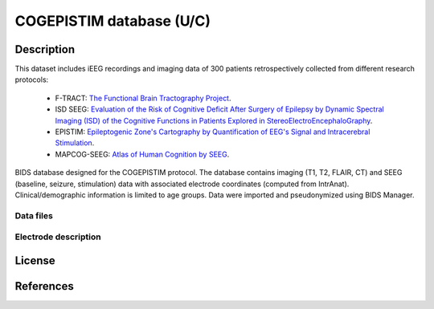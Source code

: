 COGEPISTIM database (U/C)
***************************

Description
===========

This dataset includes iEEG recordings and imaging data of 300 patients retrospectively collected from different research protocols:
	
	* F-TRACT: `The Functional Brain Tractography Project <https://f-tract.eu/>`_.
	* ISD SEEG: `Evaluation of the Risk of Cognitive Deficit After Surgery of Epilepsy by Dynamic Spectral Imaging (ISD) of the Cognitive Functions in Patients Explored in StereoElectroEncephaloGraphy <https://clinicaltrials.gov/ct2/show/NCT03094312>`_. 
	* EPISTIM: `Epileptogenic Zone's Cartography by Quantification of EEG's Signal and Intracerebral Stimulation <https://clinicaltrials.gov/ct2/show/NCT02844374>`_.
	* MAPCOG-SEEG: `Atlas of Human Cognition by SEEG <https://clinicaltrials.gov/ct2/show/NCT03644732>`_.




BIDS database designed for the COGEPISTIM protocol. The database contains imaging (T1, T2, FLAIR, CT) and SEEG (baseline, seizure, stimulation) data with associated electrode coordinates (computed from IntrAnat). Clinical/demographic information is limited to age groups. Data were imported and pseudonymized using BIDS Manager.


Data files
-----------

	
Electrode description
---------------------

License
=======

References
==========